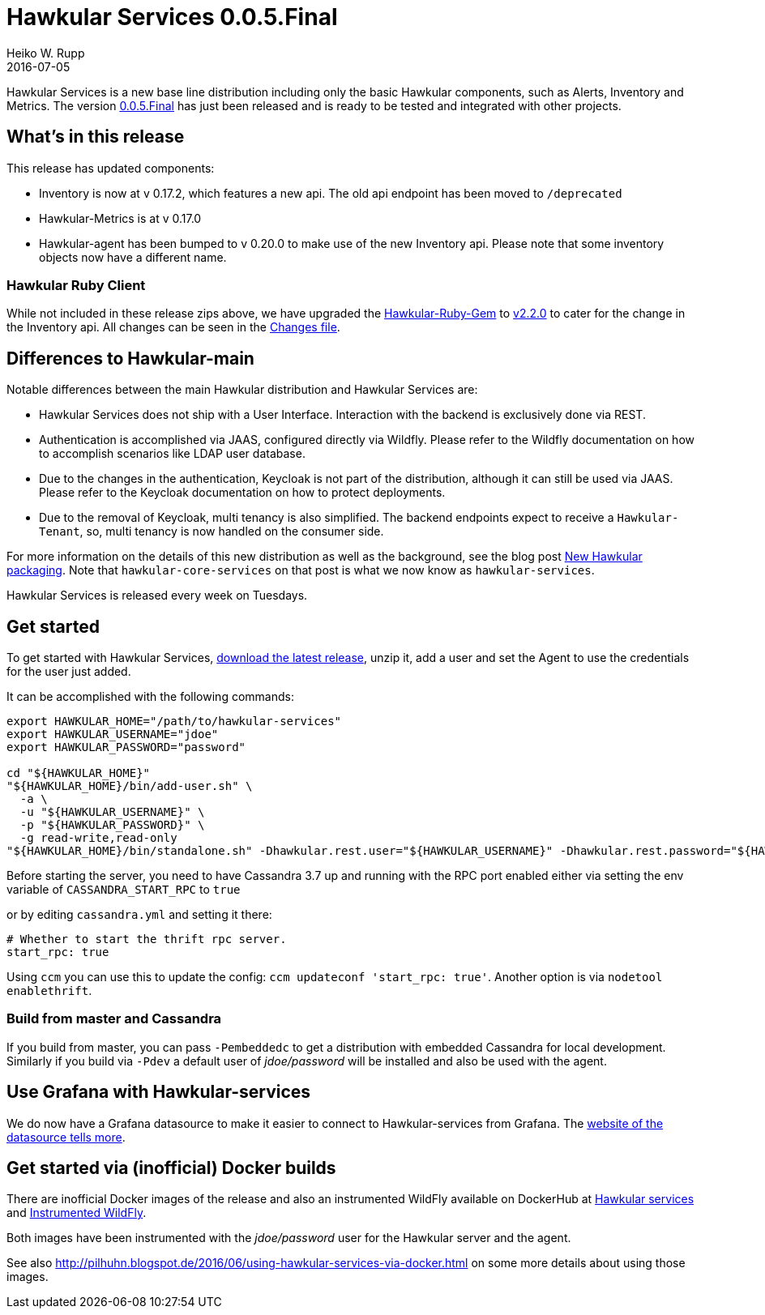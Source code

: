 = Hawkular Services 0.0.5.Final
Heiko W. Rupp
2016-07-05
:jbake-type: post
:jbake-status: published
:jbake-tags: blog, release, hawkular-services

Hawkular Services is a new base line distribution including only the basic Hawkular components, such as Alerts, Inventory and Metrics.
The version https://repository.jboss.org/nexus/content/groups/public/org/hawkular/services/hawkular-services-dist/0.0.5.Final/hawkular-services-dist-0.0.5.Final.zip[0.0.5.Final] has just been released and is ready to be tested and integrated with other projects.

== What's in this release

This release has updated components:

* Inventory is now at v 0.17.2, which features a new api. The old api endpoint has been moved to `/deprecated`
* Hawkular-Metrics is at v 0.17.0
* Hawkular-agent has been bumped to v 0.20.0 to make use of the new Inventory api. Please note that some inventory objects now have a different name.

=== Hawkular Ruby Client

While not included in these release zips above, we have upgraded the https://github.com/hawkular/hawkular-client-ruby[Hawkular-Ruby-Gem] to https://rubygems.org/gems/hawkular-client/versions/2.2.0[v2.2.0] to cater
for the change in the Inventory api. All changes can be seen in the https://github.com/hawkular/hawkular-client-ruby/blob/master/CHANGES.rdoc[Changes file].

== Differences to Hawkular-main
Notable differences between the main Hawkular distribution and Hawkular Services are:

* Hawkular Services does not ship with a User Interface. Interaction with the backend is exclusively done via REST.
* Authentication is accomplished via JAAS, configured directly via Wildfly. Please refer to the Wildfly documentation on how to accomplish scenarios like LDAP user database.
* Due to the changes in the authentication, Keycloak is not part of the distribution, although it can still be used via JAAS. Please refer to the Keycloak documentation on how to protect deployments.
* Due to the removal of Keycloak, multi tenancy is also simplified. The backend endpoints expect to receive a `Hawkular-Tenant`, so, multi tenancy is now handled on the consumer side.

For more information on the details of this new distribution as well as the background, see the blog post http://www.hawkular.org/blog/2016/04/28/new-packaging.html[New Hawkular packaging]. Note that
`hawkular-core-services` on that post is what we now know as `hawkular-services`.

Hawkular Services is released every week on Tuesdays.

== Get started
To get started with Hawkular Services, https://repository.jboss.org/nexus/content/groups/public/org/hawkular/services/hawkular-services-dist/0.0.5.Final/hawkular-services-dist-0.0.5.Final.zip[download the latest release], unzip it,
add a user and set the Agent to use the credentials for the user just added.

It can be accomplished with the following commands:

[source,bash]
----
export HAWKULAR_HOME="/path/to/hawkular-services"
export HAWKULAR_USERNAME="jdoe"
export HAWKULAR_PASSWORD="password"

cd "${HAWKULAR_HOME}"
"${HAWKULAR_HOME}/bin/add-user.sh" \
  -a \
  -u "${HAWKULAR_USERNAME}" \
  -p "${HAWKULAR_PASSWORD}" \
  -g read-write,read-only
"${HAWKULAR_HOME}/bin/standalone.sh" -Dhawkular.rest.user="${HAWKULAR_USERNAME}" -Dhawkular.rest.password="${HAWKULAR_PASSWORD}"
----

Before starting the server, you need to have Cassandra 3.7 up and running with the RPC port enabled either via
setting the env variable of `CASSANDRA_START_RPC` to `true`

or by editing `cassandra.yml` and setting it there:

[source,yml]
----
# Whether to start the thrift rpc server.
start_rpc: true
----

Using `ccm` you can use this to update the config: `ccm updateconf 'start_rpc: true'`.
Another option is via `nodetool enablethrift`.

=== Build from master and Cassandra

If you build from master, you can pass `-Pembeddedc` to get a distribution with embedded Cassandra for local development.
Similarly if you build via `-Pdev` a default user of _jdoe/password_ will be installed and also be used with the agent.

== Use Grafana with Hawkular-services

We do now have a Grafana datasource to make it easier to connect to Hawkular-services from Grafana.
The https://github.com/hawkular/hawkular-grafana-datasource[website of the datasource tells more].

== Get started via (inofficial) Docker builds

There are inofficial Docker images of the release and also an instrumented WildFly available on
DockerHub at https://hub.docker.com/r/pilhuhn/hawkular-services/[Hawkular services]
and https://hub.docker.com/r/pilhuhn/hawkfly/[Instrumented WildFly].

Both images have been instrumented with the _jdoe/password_ user for the Hawkular server and the agent.

See also http://pilhuhn.blogspot.de/2016/06/using-hawkular-services-via-docker.html on some more
details about using those images.